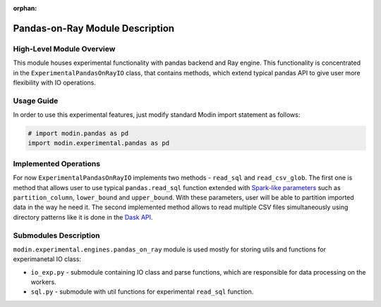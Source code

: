 :orphan:

Pandas-on-Ray Module Description
""""""""""""""""""""""""""""""""
High-Level Module Overview
''''''''''''''''''''''''''
This module houses experimental functionality with pandas backend and Ray
engine. This functionality is concentrated in the ``ExperimentalPandasOnRayIO`` class,
that contains methods, which extend typical pandas API to give user more flexibility
with IO operations.

Usage Guide
'''''''''''
In order to use this experimental features, just modify standard Modin import
statement as follows:

.. code-block:: python

  # import modin.pandas as pd
  import modin.experimental.pandas as pd

Implemented Operations
''''''''''''''''''''''
For now ``ExperimentalPandasOnRayIO`` implements two methods - ``read_sql`` and
``read_csv_glob``. The first one is method that allows user to use typical
``pandas.read_sql`` function extended with `Spark-like parameters
<https://spark.apache.org/docs/2.0.0/api/R/read.jdbc.html>`_ such as
``partition_column``, ``lower_bound`` and ``upper_bound``. With these parameters,
user will be able to partition imported data in the way he need it. The second
implemented method allows to read multiple CSV files simultaneously using directory
patterns like it is done in the `Dask API <https://docs.dask.org/en/latest/dataframe-api.html#dask.dataframe.read_csv>`_.

Submodules Description
''''''''''''''''''''''
``modin.experimental.engines.pandas_on_ray`` module is used mostly for storing utils and 
functions for experimanetal IO class:

* ``io_exp.py`` - submodule containing IO class and parse functions, which are responsible
  for data processing on the workers.

* ``sql.py`` - submodule with util functions for experimental ``read_sql`` function.

